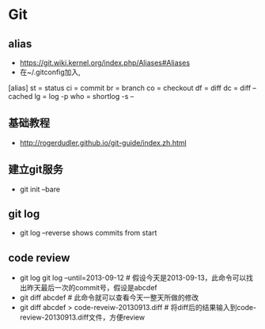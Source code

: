 * Git
** alias
- https://git.wiki.kernel.org/index.php/Aliases#Aliases
- 在~/.gitconfig加入,
[alias]
    st = status
    ci = commit
    br = branch
    co = checkout
    df = diff
    dc = diff --cached
    lg = log -p
    who = shortlog -s --

** 基础教程
- http://rogerdudler.github.io/git-guide/index.zh.html

** 建立git服务
- git init --bare
** git log
- git log --reverse   shows commits from start

** code review
- git log git log --until=2013-09-12  # 假设今天是2013-09-13，此命令可以找出昨天最后一次的commit号，假设是abcdef
- git diff abcdef                                        # 此命令就可以查看今天一整天所做的修改
- git diff abcdef > code-reveiw-20130913.diff            # 将diff后的结果输入到code-review-20130913.diff文件，方便review
